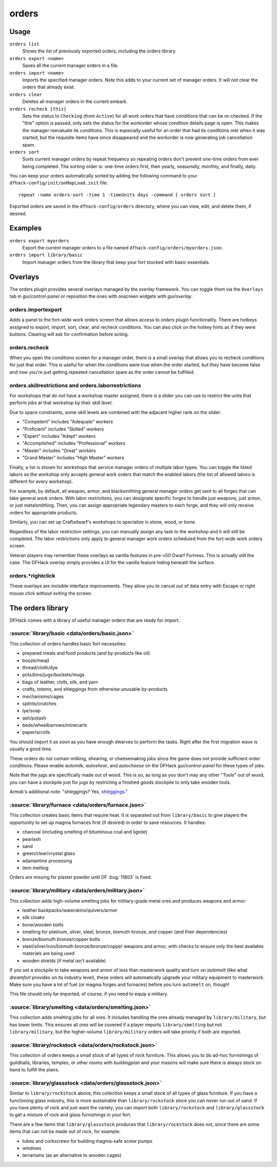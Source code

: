 orders
======

.. dfhack-tool::
    :summary: Manage manager orders.
    :tags: fort productivity workorders

Usage
-----

``orders list``
    Shows the list of previously exported orders, including the orders library.
``orders export <name>``
    Saves all the current manager orders in a file.
``orders import <name>``
    Imports the specified manager orders. Note this adds to your current set of
    manager orders. It will not clear the orders that already exist.
``orders clear``
    Deletes all manager orders in the current embark.
``orders recheck [this]``
    Sets the status to ``Checking`` (from ``Active``) for all work orders that
    have conditions that can be re-checked. If the "this" option is passed,
    only sets the status for the workorder whose condition details page is
    open. This makes the manager reevaluate its conditions. This is especially
    useful for an order that had its conditions met when it was started, but
    the requisite items have since disappeared and the workorder is now
    generating job cancellation spam.
``orders sort``
    Sorts current manager orders by repeat frequency so repeating orders don't
    prevent one-time orders from ever being completed. The sorting order is:
    one-time orders first, then yearly, seasonally, monthly, and finally, daily.

You can keep your orders automatically sorted by adding the following command to
your ``dfhack-config/init/onMapLoad.init`` file::

    repeat -name orders-sort -time 1 -timeUnits days -command [ orders sort ]

Exported orders are saved in the ``dfhack-config/orders`` directory, where you
can view, edit, and delete them, if desired.

Examples
--------

``orders export myorders``
    Export the current manager orders to a file named
    ``dfhack-config/orders/myorders.json``.
``orders import library/basic``
    Import manager orders from the library that keep your fort stocked with
    basic essentials.

Overlays
--------

The orders plugin provides several overlays managed by the `overlay` framework.
You can toggle them via the ``Overlays`` tab in `gui/control-panel` or
reposition the ones with onscreen widgets with `gui/overlay`.

orders.importexport
~~~~~~~~~~~~~~~~~~~

Adds a panel to the fort-wide work orders screen that allows access to `orders`
plugin functionality. There are hotkeys assigned to export, import, sort,
clear, and recheck conditions. You can also click on the hotkey hints as if
they were buttons. Clearing will ask for confirmation before acting.

orders.recheck
~~~~~~~~~~~~~~

When you open the conditions screen for a manager order, there is a small
overlay that allows you to recheck conditions for just that order. This is
useful for when the conditions were true when the order started, but they have
become false and now you're just getting repeated cancellation spam as the
order cannot be fulfilled.

orders.skillrestrictions and orders.laborrestrictions
~~~~~~~~~~~~~~~~~~~~~~~~~~~~~~~~~~~~~~~~~~~~~~~~~~~~~

For workshops that do *not* have a workshop master assigned, there is a slider
you can use to restrict the units that perform jobs at that workshop by their
skill level.

Due to space constraints, some skill levels are combined with the adjacent
higher rank on the slider:

- "Competent" includes "Adequate" workers
- "Proficient" includes "Skilled" workers
- "Expert" includes "Adept" workers
- "Accomplished" includes "Professional" workers
- "Master" includes "Great" workers
- "Grand Master" includes "High Master" workers

Finally, a list is shown for workshops that service manager orders of multiple
labor types. You can toggle the listed labors so the workshop only accepts
general work orders that match the enabled labors (the list of allowed labors
is different for every workshop).

For example, by default, all weapon, armor, and blacksmithing general manager
orders get sent to all forges that can take general work orders. With labor
restrictions, you can designate specific forges to handle just weapons, just
armor, or just metalsmithing. Then, you can assign appropriate legendary
masters to each forge, and they will only receive orders for appropriate
products.

Similarly, you can set up Craftsdwarf's workshops to specialize in stone, wood,
or bone.

Regardless of the labor restriction settings, you can manually assign any task
to the workshop and it will still be completed. The labor restrictions only
apply to general manager work orders scheduled from the fort-wide work orders
screen.

Veteran players may remember these overlays as vanilla features in pre-v50 Dwarf
Fortress. This is actually still the case. The DFHack overlay simply provides a
UI for the vanilla feature hiding beneath the surface.

orders.\*rightclick
~~~~~~~~~~~~~~~~~~~

These overlays are invisible interface improvements. They allow you to cancel
out of data entry with Escape or right mouse click without exiting the screen.

The orders library
------------------

DFHack comes with a library of useful manager orders that are ready for import:

:source:`library/basic <data/orders/basic.json>`
~~~~~~~~~~~~~~~~~~~~~~~~~~~~~~~~~~~~~~~~~~~~~~~~

This collection of orders handles basic fort necessities:

- prepared meals and food products (and by-products like oil)
- booze/mead
- thread/cloth/dye
- pots/bins/jugs/buckets/mugs
- bags of leather, cloth, silk, and yarn
- crafts, totems, and shleggings from otherwise unusable by-products
- mechanisms/cages
- splints/crutches
- lye/soap
- ash/potash
- beds/wheelbarrows/minecarts
- paper/scrolls

You should import it as soon as you have enough dwarves to perform the tasks.
Right after the first migration wave is usually a good time.

These orders do not contain milking, shearing, or cheesemaking jobs since the
game does not provide sufficient order conditions. Please enable `automilk`,
`autoshear`, and `autocheese` on the DFHack `gui/control-panel` for these types
of jobs.

Note that the jugs are specifically made out of wood. This is so, as long as
you don't may any other "Tools" out of wood, you can have a stockpile just for
jugs by restricting a finished goods stockpile to only take wooden tools.

Armok's additional note: "shleggings? Yes,
`shleggings <https://youtu.be/bLN8cOcTjdo&t=3458>`__."

:source:`library/furnace <data/orders/furnace.json>`
~~~~~~~~~~~~~~~~~~~~~~~~~~~~~~~~~~~~~~~~~~~~~~~~~~~~

This collection creates basic items that require heat. It is separated out from
``library/basic`` to give players the opportunity to set up magma furnaces first
(if desired) in order to save resources. It handles:

- charcoal (including smelting of bituminous coal and lignite)
- pearlash
- sand
- green/clear/crystal glass
- adamantine processing
- item melting

Orders are missing for plaster powder until DF :bug:`11803` is fixed.

:source:`library/military <data/orders/military.json>`
~~~~~~~~~~~~~~~~~~~~~~~~~~~~~~~~~~~~~~~~~~~~~~~~~~~~~~

This collection adds high-volume smelting jobs for military-grade metal ores and
produces weapons and armor:

- leather backpacks/waterskins/quivers/armor
- silk cloaks
- bone/wooden bolts
- smelting for platinum, silver, steel, bronze, bismuth bronze, and copper (and
  their dependencies)
- bronze/bismuth bronze/copper bolts
- steel/silver/iron/bismuth bronze/bronze/copper weapons and armor,
  with checks to ensure only the best available materials are being used
- wooden shields (if metal isn't available)

If you set a stockpile to take weapons and armor of less than masterwork quality
and turn on `automelt` (like what `dreamfort` provides on its industry level),
these orders will automatically upgrade your military equipment to masterwork.
Make sure you have a lot of fuel (or magma forges and furnaces) before you turn
``automelt`` on, though!

This file should only be imported, of course, if you need to equip a military.

:source:`library/smelting <data/orders/smelting.json>`
~~~~~~~~~~~~~~~~~~~~~~~~~~~~~~~~~~~~~~~~~~~~~~~~~~~~~~

This collection adds smelting jobs for all ores. It includes handling the ores
already managed by ``library/military``, but has lower limits. This ensures all
ores will be covered if a player imports ``library/smelting`` but not
``library/military``, but the higher-volume ``library/military`` orders will
take priority if both are imported.

:source:`library/rockstock <data/orders/rockstock.json>`
~~~~~~~~~~~~~~~~~~~~~~~~~~~~~~~~~~~~~~~~~~~~~~~~~~~~~~~~

This collection of orders keeps a small stock of all types of rock furniture.
This allows you to do ad-hoc furnishings of guildhalls, libraries, temples, or
other rooms with `buildingplan` and your masons will make sure there is always
stock on hand to fulfill the plans.

:source:`library/glassstock <data/orders/glassstock.json>`
~~~~~~~~~~~~~~~~~~~~~~~~~~~~~~~~~~~~~~~~~~~~~~~~~~~~~~~~~~

Similar to ``library/rockstock`` above, this collection keeps a small stock of
all types of glass furniture. If you have a functioning glass industry, this is
more sustainable than ``library/rockstock`` since you can never run out of sand.
If you have plenty of rock and just want the variety, you can import both
``library/rockstock`` and ``library/glassstock`` to get a mixture of rock and
glass furnishings in your fort.

There are a few items that ``library/glassstock`` produces that
``library/rockstock`` does not, since there are some items that can not be made
out of rock, for example:

- tubes and corkscrews for building magma-safe screw pumps
- windows
- terrariums (as an alternative to wooden cages)
